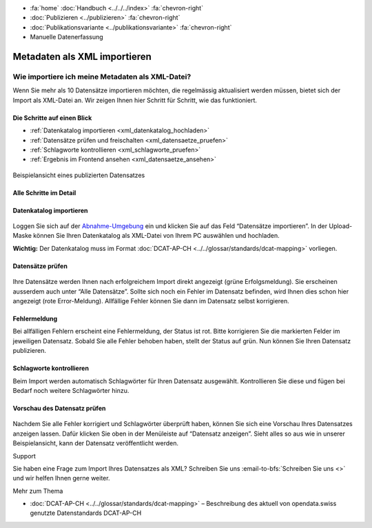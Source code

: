 .. container:: custom-breadcrumbs

   - :fa:`home` :doc:`Handbuch <../../../index>` :fa:`chevron-right`
   - :doc:`Publizieren <../publizieren>` :fa:`chevron-right`
   - :doc:`Publikationsvariante <../publikationsvariante>` :fa:`chevron-right`
   - Manuelle Datenerfassung

************************************
Metadaten als XML importieren
************************************

Wie importiere ich meine Metadaten als XML-Datei?
=================================================

.. container:: Intro

    Wenn Sie mehr als 10 Datensätze importieren möchten, die regelmässig
    aktualisiert werden müssen, bietet sich der Import als XML-Datei an.
    Wir zeigen Ihnen hier Schritt für Schritt, wie das funktioniert.

Die Schritte auf einen Blick
--------------------------------------------

- :ref:`Datenkatalog importieren <xml_datenkatalog_hochladen>`
- :ref:`Datensätze prüfen und freischalten <xml_datensaetze_pruefen>`
- :ref:`Schlagworte kontrollieren <xml_schlagworte_pruefen>`
- :ref:`Ergebnis im Frontend ansehen <xml_datensaetze_ansehen>`

.. figure:: ../../../_static/images/publizieren/xm-hochladen-frontend.png
   :alt: xml hochladen

.. container:: bildunterschrift

   Beispielansicht eines publizierten Datensatzes

Alle Schritte im Detail
-----------------------

.. _xml_datenkatalog_hochladen:

Datenkatalog importieren
------------------------

.. figure:: ../../../_static/images/publizieren/xml-hochladen-upload.png
   :alt: xml hochladen

Loggen Sie sich auf der
`Abnahme-Umgebung <http://ogdch-abnahme.clients.liip.ch/>`__ ein und klicken Sie auf das
Feld “Datensätze importieren”. In der Upload-Maske können Sie Ihren
Datenkatalog als XML-Datei von Ihrem PC auswählen und hochladen.

**Wichtig:** Der Datenkatalog muss im Format
:doc:`DCAT-AP-CH <../../glossar/standards/dcat-mapping>` vorliegen.


.. _xml_datensaetze_pruefen:

Datensätze prüfen
------------------

.. figure:: ../../../_static/images/publizieren/xml-hochladen-fehler-nach-import.png
   :alt: xml hochladen

Ihre Datensätze werden Ihnen nach erfolgreichem Import direkt
angezeigt (grüne Erfolgsmeldung). Sie erscheinen ausserdem auch
unter “Alle Datensätze”. Sollte sich noch ein Fehler im Datensatz befinden,
wird Ihnen dies schon hier angezeigt (rote Error-Meldung). Allfällige Fehler
können Sie dann im Datensatz selbst korrigieren.

Fehlermeldung
-------------

Bei allfälligen Fehlern erscheint eine Fehlermeldung, der Status ist rot.
Bitte korrigieren Sie die markierten Felder im jeweiligen Datensatz. Sobald Sie
alle Fehler behoben haben, stellt der Status auf grün. Nun können Sie Ihren
Datensatz publizieren.

.. figure:: ../../../_static/images/publizieren/xml-hochladen-dataset-nok.png
   :alt: xml hochladen

.. figure:: ../../../_static/images/publizieren/xml-hochladen-dataset-ok.png
   :alt: xml hochladen

.. _xml_schlagworte_pruefen:

Schlagworte kontrollieren
-------------------------

Beim Import werden automatisch Schlagwörter für Ihren Datensatz
ausgewählt. Kontrollieren Sie diese und fügen bei Bedarf
noch weitere Schlagwörter hinzu.

.. figure:: ../../../_static/images/publizieren/xml-hochladen-schlagworte.png
   :alt: xml hochladen
   :width: 50%

.. _xml_datensaetze_ansehen:

Vorschau des Datensatz prüfen
------------------------------

.. figure:: ../../../_static/images/publizieren/xml-hochladen-dataset-preview.png
   :alt: xml hochladen

Nachdem Sie alle Fehler korrigiert und Schlagwörter überprüft haben, können
Sie sich eine Vorschau Ihres Datensatzes anzeigen lassen. Dafür klicken Sie
oben in der Menüleiste auf “Datensatz anzeigen”. Sieht alles so aus wie in
unserer Beispielansicht, kann der Datensatz veröffentlicht werden.

.. container:: support

   Support

Sie haben eine Frage zum Import Ihres Datensatzes als XML?
Schreiben Sie uns :email-to-bfs:`Schreiben Sie uns <>`
und wir helfen Ihnen gerne weiter.

.. container:: materialien

    Mehr zum Thema

- :doc:`DCAT-AP-CH <../../glossar/standards/dcat-mapping>` – Beschreibung des
  aktuell von opendata.swiss genutzte Datenstandards DCAT-AP-CH

